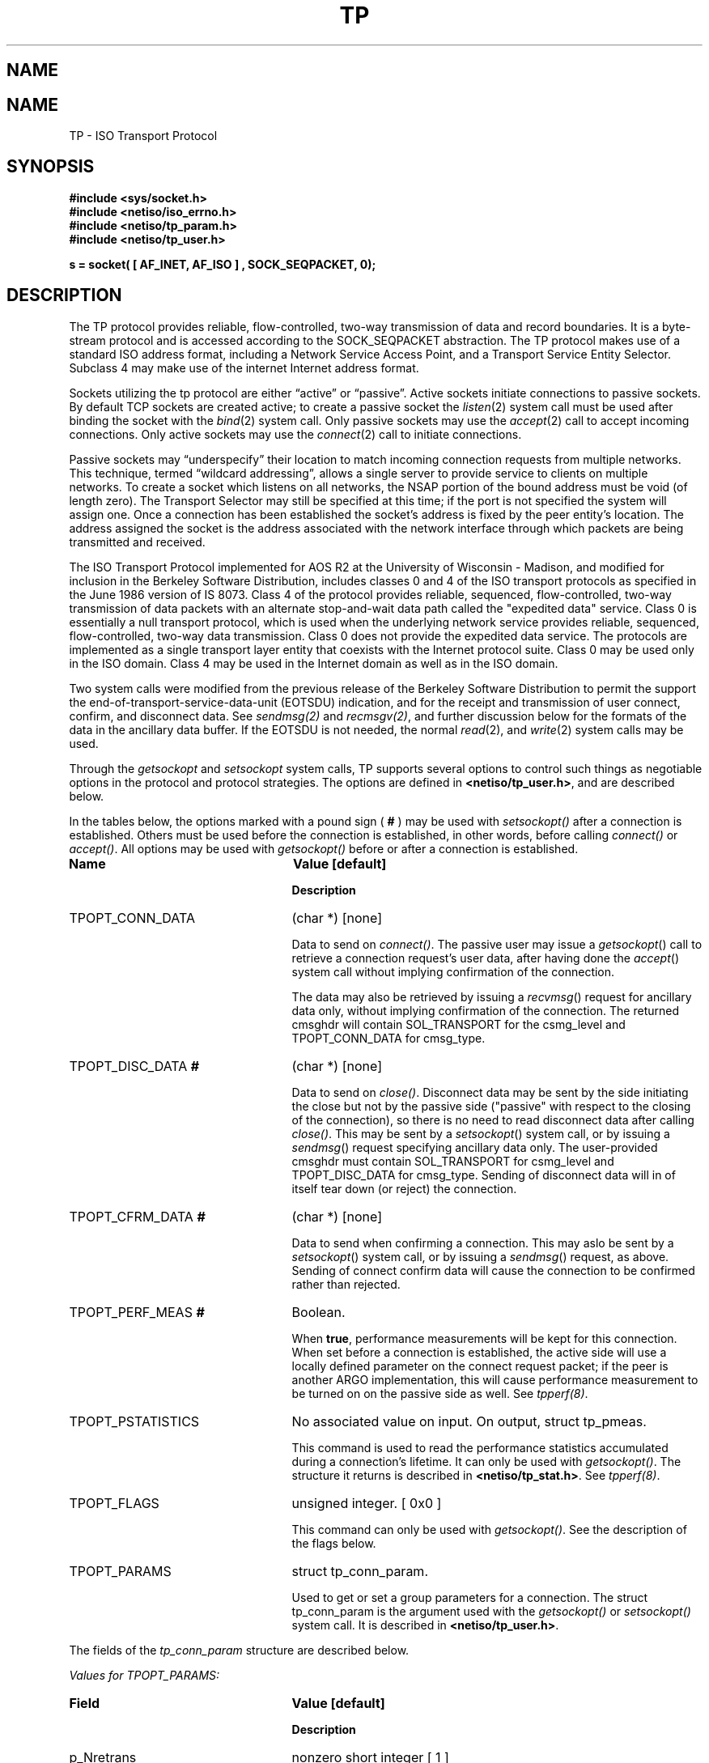 .\" Copyright (c) 1990 The Regents of the University of California.
.\" All rights reserved.
.\"
.\" %sccs.include.redist.man%
.\"
.\"	@(#)tp.4	6.2 (Berkeley) 5/30/90
.\"
.TH TP 4 ""
.UC 5
.SH NAME
.UC 4
.SH NAME
TP \- ISO Transport Protocol
.SH SYNOPSIS
.nf
\fB#include <sys/socket.h>\fR
\fB#include <netiso/iso_errno.h>\fR
\fB#include <netiso/tp_param.h>\fR
\fB#include <netiso/tp_user.h>\fR
.PP
\fBs = socket( [ AF_INET, AF_ISO ] , SOCK_SEQPACKET, 0);\fR
.SH DESCRIPTION
.PP
The TP protocol provides reliable, flow-controlled, two-way
transmission of data and record boundaries. 
It is a byte-stream protocol and is accessed according to
the SOCK_SEQPACKET abstraction.
The TP protocol makes use of a standard ISO address format,
including a Network Service Access Point, and a Transport Service Entity
Selector.
Subclass 4 may make use of the internet
Internet address format.
.PP
Sockets utilizing the tp protocol are either \*(lqactive\*(rq or
\*(lqpassive\*(rq.  Active sockets initiate connections to passive
sockets.  By default TCP sockets are created active; to create a
passive socket the
.IR listen (2)
system call must be used
after binding the socket with the
.IR bind (2)
system call.  Only
passive sockets may use the 
.IR accept (2)
call to accept incoming connections.  Only active sockets may
use the
.IR connect (2)
call to initiate connections.
.PP
Passive sockets may \*(lqunderspecify\*(rq their location to match
incoming connection requests from multiple networks.  This
technique, termed \*(lqwildcard addressing\*(rq, allows a single
server to provide service to clients on multiple networks.
To create a socket which listens on all networks, the NSAP portion
of the bound address must be void (of length zero).
The Transport Selector may still be specified
at this time; if the port is not specified the system will assign one.
Once a connection has been established the socket's address is
fixed by the peer entity's location.   The address assigned the
socket is the address associated with the network interface
through which packets are being transmitted and received.
.PP
The ISO Transport Protocol implemented for AOS R2
at the University of Wisconsin - Madison,
and modified for inclusion in the Berkeley Software Distribution,
includes classes 0 and 4 
of the ISO transport protocols
as specified in
the June 1986 version of IS 8073.
Class 4 of the protocol provides reliable, sequenced,
flow-controlled, two-way
transmission of data packets with an alternate stop-and-wait data path called
the "expedited data" service.
Class 0 is essentially a null transport protocol, which is used
when the underlying network service provides reliable, sequenced,
flow-controlled, two-way data transmission.
Class 0 does not provide the expedited data service.
The protocols are implemented as a single transport layer entity 
that coexists with the Internet protocol suite.
Class 0 may be used only in the ISO domain.
Class 4 may be used in the Internet domain as well as in the ISO domain.
.PP
Two system calls were modified from the previous
release of the Berkeley Software Distribution
to permit the support the end-of-transport-service-data-unit (EOTSDU)
indication, and for the receipt and transmission of user
connect, confirm, and disconnect data.
See \fIsendmsg(2)\fR and \fIrecmsgv(2)\fR, and further discussion
below for the formats of the data in the ancillary data buffer.
If the EOTSDU is not needed, the normal
.IR read (2),
and
.IR write (2)
system calls may be used.
.PP
Through the 
\fIgetsockopt\fR and \fIsetsockopt\fR
system calls,
TP supports several options 
to control such things as negotiable options
in the protocol and protocol strategies.
The options are defined in \fB<netiso/tp_user.h>\fR,
and are described below.
.\".PP
.\"The options marked with a percent sign ( \fB%\fR )
.\"are limited to use by the super-user.
.PP
In the tables below,
the options marked with a pound sign ( \fB#\fR )
may be used 
with \fIsetsockopt()\fR
after a connection is established.
Others must be used before the connection
is established, in other words,
before calling
\fIconnect()\fR or 
\fIaccept()\fR.
All options may be used 
with \fIgetsockopt()\fR
before or
after a connection is established.
.\"
.\" .PP
.\" The options marked with an exclamation point ( \fB!\fR )
.\" may be used after a connection is released,
.\" but before 
.\" the TP reference timer (which generally
.\" has a value in minutes) expires, and before
.\" a \fIclose()\fR system call.
.\" In other words, these commands may be used when the peer closes
.\" a connection (possibly causing a disconnect indication), as long as the command
.\" is issued "soon" after the disconnection occurred.  
.sp 1
.TP 25
\fBName\fR
\fBValue [default]\fR
.IP
\fBDescription\fR
.TP 25
TPOPT_CONN_DATA
(char *) [none]
.IP
Data to send on \fIconnect()\fR.
The passive user may issue a
.IR getsockopt ()
call to retrieve a connection request's user data,
after having done the
.IR accept ()
system call without implying confirmation of the connection.
.IP
The data may also be retrieved by issuing a
.IR recvmsg ()
request for ancillary data only,
without implying confirmation of the connection.
The returned cmsghdr will contain SOL_TRANSPORT for the csmg_level
and TPOPT_CONN_DATA for cmsg_type.
.TP 25
TPOPT_DISC_DATA\fB #\fR
(char *) [none]
.IP
Data to send on \fIclose()\fR.
Disconnect data may be sent by the side initiating the close
but not by the passive side ("passive" with respect to the closing
of the connection), so there is no need to read disconnect data
after calling \fIclose()\fR.
This may be sent by a
.IR setsockopt ()
system call, or by issuing a
.IR sendmsg ()
request specifying ancillary data only.
The user-provided cmsghdr must contain SOL_TRANSPORT for csmg_level
and TPOPT_DISC_DATA for cmsg_type.
Sending of disconnect data will in of itself tear down (or reject)
the connection.
.TP 25
TPOPT_CFRM_DATA\fB #\fR
(char *) [none]
.IP
Data to send when confirming a connection.
This may aslo be sent by a 
.IR setsockopt ()
system call, or by issuing a
.IR sendmsg ()
request, as above.
Sending of connect confirm data will cause the connection
to be confirmed rather than rejected.
.\".TP 25
.\"TPOPT_CDDATA_CLEAR\fB #\fR
.\"No associated value.
.\".IP
.\"Erase outgoing connect or disconnect data.
.TP 25
TPOPT_PERF_MEAS\fB #\fR
Boolean.
.IP
When \fBtrue\fR, performance measurements will be kept
for this connection.  
When set before a connection is established, the
active side will use a locally defined parameter on the
connect request packet; if the peer is another ARGO
implementation, this will cause performance measurement to be
turned on 
on the passive side as well.
See \fItpperf(8)\fR.
.TP 25
TPOPT_PSTATISTICS\fB\fR
No associated value on input.
On output, struct tp_pmeas.
.IP
This command is used to read the performance statistics accumulated
during a connection's lifetime.
It can only be used with \fIgetsockopt()\fR.
The structure it returns is described in \fB<netiso/tp_stat.h>\fR.
See \fItpperf(8)\fR.
.TP 25
TPOPT_FLAGS
unsigned integer. [ 0x0 ]
.IP
This command can only be used with \fIgetsockopt()\fR.
See the description of the flags below.
.TP 25
TPOPT_PARAMS\fB\fR
struct tp_conn_param.
.IP
Used to get or set a group parameters for a connection.
The struct tp_conn_param is the argument used with the
\fIgetsockopt()\fR or \fIsetsockopt()\fR system call. 
It is described in 
\fB<netiso/tp_user.h>\fR.
.PP
The fields of the \fItp_conn_param\fR structure are
described below.
.nf
.sp 1
\fIValues for TPOPT_PARAMS:\fR
.fi
.TP 25
\fBField\fR
\fBValue [default]\fR
.IP
\fBDescription\fR
.\" ******************8
.TP 25
p_Nretrans
nonzero short integer [ 1 ]
.IP
Number of times a TPDU will be retransmitted before the
local TP entity closes a connection.
.\" ******************8
.TP 25
p_dr_ticks
nonzero short integer [ various ]
.IP
Number of clock ticks between retransmissions of disconnect request TPDUs.
.\" ******************8
.TP 25
p_dt_ticks
nonzero short integer [ various ]
.IP
Number of clock ticks between retransmissions of data TPDUs.
This parameter applies only to class 4.
.\" ******************8
.TP 25
p_cr_ticks
nonzero short integer [ various ]
.IP
Number of clock ticks between retransmissions of connection request TPDUs.
.\" ******************8
.TP 25
p_cc_ticks
nonzero short integer [ various ]
.IP
Number of clock ticks between retransmissions of connection confirm TPDUs.
This parameter applies only to class 4.
.\" ******************8
.TP 25
p_x_ticks
nonzero short integer [ various ]
.IP
Number of clock ticks between retransmissions of expedited data TPDUs.
This parameter applies only to class 4.
.\" ******************8
.TP 25
p_sendack_ticks
nonzero short integer [ various ]
.IP
Number of clock ticks that the local TP entity
will wait before sending an acknowledgment for normal data
(not applicable if the acknowlegement strategy is TPACK_EACH).
This parameter applies only to class 4.
.\" ******************8
.TP 25
p_ref_ticks
nonzero short integer [ various ]
.IP
Number of clock ticks for which a reference will
be considered frozen after the connection to which
it applied is closed.
This parameter applies to classes 4 and 0 in the 
ARGO implementation, despite the fact that
the frozen reference function is required only for
class 4.
.\" ******************8
.TP 25
p_inact_ticks
nonzero short integer [ various ]
.IP
Number of clock ticks without an incoming packet from the peer after which 
TP close the connection.
This parameter applies only to class 4.
.\" ******************8
.TP 25
p_keepalive_ticks
nonzero short integer [ various ]
.IP
nonzero short integer [ various ]
Number of clock ticks between acknowledgments that are sent
to keep an inactive connection open (to prevent the peer's
inactivity control function from closing the connection).
This parameter applies only to class 4.
.\" ******************8
.TP 25
p_winsize
short integer between 128 and 16384. [4096 bytes]
.IP
The buffer space limits in bytes for incoming and outgoing data.
There is no way to specify different limits for incoming and outgoing
paths.
The actual window size at any time
during the lifetime of a connection
is a function of the buffer size limit, the negotiated
maximum TPDU size, and the 
rate at which the user program receives data.
This parameter applies only to class 4.
.\" ******************8
.TP 25
p_tpdusize
unsigned char between 0x7 and 0xd. 
[ 0xc for class 4 ] [ 0xb for class 0 ]
.IP
Log 2 of the maximum TPDU size to be negotiated.
The TP standard (ISO 8473) gives an upper bound of 
0xd for class 4 and 0xb for class 0.
The ARGO implementation places upper bounds of
0xc on class 4 and 0xb on class 0.
.\" ******************8
.TP 25
p_ack_strat
TPACK_EACH or TPACK_WINDOW.  [ TPACK_WINDOW ]
.IP
This parameter applies only to class 4.
Two acknowledgment strategies are supported:
.IP
TPACK_EACH means that each data TPDU is acknowledged
with an AK TPDU.
.IP
TPACK_WINDOW
means that upon receipt of the packet that represents
the high edge of the last window advertised, and AK TPDU is generated.
.\" ******************8
.TP 25
p_rx_strat
4 bit mask
[ TPRX_USE_CW | TPRX_FASTSTART over
connectionless network protocols ]
[ TPRX_USE_CW over
connection-oriented network protocols ]
.IP
This parameter applies only to class 4.
The bit mask may include the following values:
.IP
TPRX_EACH: When a retransmission timer expires, retransmit
each packet in the send window rather than
just the first unacknowledged packet.
.IP
TPRX_USE_CW: Use a "congestion window" strategy borrowed
from Van Jacobson's congestion window strategy for TCP.
The congestion window size is set to one whenever
a retransmission occurs.
.IP
TPRX_FASTSTART: Begin sending the maximum amount of data permitted
by the peer (subject to availability).
The alternative is to start sending slowly by 
pretending the peer's window is smaller than it is, and letting
it slowly grow up to the real peer's window size.
This is to smooth the effect of new connections on a congested network
by preventing a transport connection from suddenly 
overloading the network with a burst of packets.
This strategy is also due to Van Jacobson.
.\" ******************8
.TP 25
p_class
5 bit mask
[ TP_CLASS_4 | TP_CLASS_0 ]
.IP
Bit mask including one or both of the values TP_CLASS_4 and TP_CLASS_0.
The higher class indicated is the preferred class.
If only one class is indicated, negotiation will not occur
during connection establishment.
.\" ******************8
.TP 25
p_xtd_format
Boolean.
[ false ]
.IP
Boolean indicating that extended format shall be negotiated.
This parameter applies only to class 4.
.\" ******************8
.TP 25
p_xpd_service
Boolean.
[ true ]
.IP
Boolean indicating that 
the expedited data transport service will be negotiated.
This parameter applies only to class 4.
.\" ******************8
.TP 25
p_use_checksum
Boolean.
[ true ]
.IP
Boolean indicating the the use of checksums will be negotiated.
This parameter applies only to class 4.
.\" ******************8
.TP 25
p_use_nxpd
Reserved for future use.
.\" ******************8
.TP 25
p_use_rcc
Reserved for future use.
.\" ******************8
.TP 25
p_use_efc
Reserved for future use.
.\" ******************8
.TP 25
p_no_disc_indications
Boolean.
[ false ]
.IP
Boolean indicating that the local TP entity shall not issue
indications (signals) when a TP connection is disconnected.
.\" ******************8
.TP 25
p_dont_change_params
Boolean.
[ false ]
.IP
If \fBtrue\fR the TP entity will not override
any of the other values given in this structure.
If the values cannot be used, the TP entity will drop, disconnect,
or refuse to establish the connection to which this structure pertains.
.\" ******************8
.TP 25
p_netservice
One of { ISO_CLNS, ISO_CONS, ISO_COSNS, IN_CLNS }.
[ ISO_CLNS ]
.IP
Indicates which network service is to be used.
.IP
ISO_CLNS indicates the connectionless network service provided
by CLNP (ISO 8473).
.IP
ISO_CONS indicates the connection-oriented network service provided
by X.25 (ISO 8208) and ISO 8878.
.IP
ISO_COSNS indicates the 
connectionless network service running over a
connection-oriented subnetwork service : CLNP (ISO 8473) over X.25 (ISO 8208).
.IP
IN_CLNS indicates the 
DARPA Internet connectionless network service provided by IP (RFC 791).
.\" ******************8
.TP 25
p_dummy
Reserved for future use.
.sp 1
.PP
The TPOPT_FLAGS option is used for obtaining
various boolean-valued options.
Its meaning is as follows.
The bit numbering used is that of the RT PC, which means that bit
0 is the most significant bit, while bit 8 is the least significant bit.
.nf
.sp 1
\fIValues for TPOPT_FLAGS:\fR
.fi
.TP 10
\fBBits\fR
\fBDescription [Default]\fR
.TP 10
0
TPFLAG_NLQOS_PDN : set when the quality of the 
network service is
similar to that of a public data network.
.TP 10
1
TPFLAG_PEER_ON_SAMENET : set when the peer TP entity
is considered to be on the same network as the local
TP entity.
.TP 10
2
Not used.
.TP 10
3
TPFLAG_XPD_PRES : set when expedited data are present
[ 0 ]
.TP 10
4..7
Reserved.
.\".TP 10
.\"4
.\"Reserved.
.\".TP 10
.\"5
.\"TPFLAG_DISC_DATA_IN : read only flag, if set indicates that
.\"data from a disconnect TPDU are present.
.\".TP 10
.\"6
.\"Reserved.
.\".TP 10
.\"7
.\"TPFLAG_CONN_DATA_IN : read only flag, if set indicates that
.\"data from a connect TPDU are present.
.SH "ERROR VALUES
.PP
The TP entity returns \fIerrno\fR error values as defined in
\fB<sys/errno.h>\fR
and
\fB<netiso/iso_errno.h>\fR.
User programs may print messages associated with these value by
using an expanded version of \fIperror()\fR
found in the ISO library, \fIlibisodir.a\fR.
.PP
If the TP entity encounters asynchronous events
that will cause a transport connection to be closed,
such as
timing out while retransmitting a connect request TPDU,
or receiving a DR TPDU,
the TP entity issues a SIGURG signal, indicating that
disconnection has occurred.
If the signal is issued during a 
a system call, the system call may be interrupted,
in which case the
\fIerrno\fR value upon return from the system call is EINTR.
If the signal SIGURG
is being handled by reading
from the socket, and it was a \fIaccept()\fR that
timed out, the read may result in ENOTSOCK,
because the \fIaccept()\fR call had not yet returned a
legitimate socket descriptor when the signal was handled.
ETIMEDOUT (or a some other errno value appropriate to the
type of error) is returned if SIGURG is blocked
for the duration of the system call.
A user program should take one of the following approaches:
.IP "Block SIGURG." 5
If the program is servicing
only one connection, it can block or ignore SIGURG during connection 
establishment.
The advantage of this is that the \fIerrno\fR value
returned is somewhat meaningful.
The disadvantage of this is that
if ignored, disconnection and expedited data indications could be
missed.
For some programs this is not a problem.
.IP "Handle SIGURG." 5
If the program is servicing more than one connection at a time
or expedited data may arrive or both, the program may elect to
service SIGURG.
It can use the \fIgetsockopt(...TPOPT_FLAGS...)\fR system 
call to see if the signal
was due to the arrival of expedited data or due to a disconnection.
In the latter case, 
\fIgetsockopt()\fR
will return ENOTCONN.
.SH BUGS
.PP
The protocol definition of expedited data is slightly problematic,
in a way that renders expedited data almost useless,
if two or more packets of expedited data are send within
time 
\(*e,
where \(*e
depends on the application.
The problem is not of major significance since most applications
do not use transport expedited data.
The problem is this:
the expedited data acknowledgment TPDU has no field for conveying
credit, thus it is not possible for a TP entity to inform its peer
that "I received your expedited data but have no room to receive more."
The TP entity has the choice of acknowledging receipt of the
XPD TPDU 
.TP 10
when the user receives the XPD TSDU
which may be a fairly long time,
which may cause the sending TP entity to retransmit the packet,
and possibly to close the connection after retransmission, or
.TP 10
when the TP entity receives it
so the sending entity does not retransmit or close the connection.
If the sending user then tries to send more expedited data
"soon", the expedited data will not be acknowledged (until the
receiving user receives the first XPD TSDU).
.PP
The ARGO implementation acknowledges XPD TPDUs immediately,
in the hope that most users will not use expedited data requently
enough for this to be a problem.
.SH SEE ALSO
.PP
tcp(4), 
netstat(1),
iso(4), clnp(4), 
cltp(4),
ifconfig(8). 
